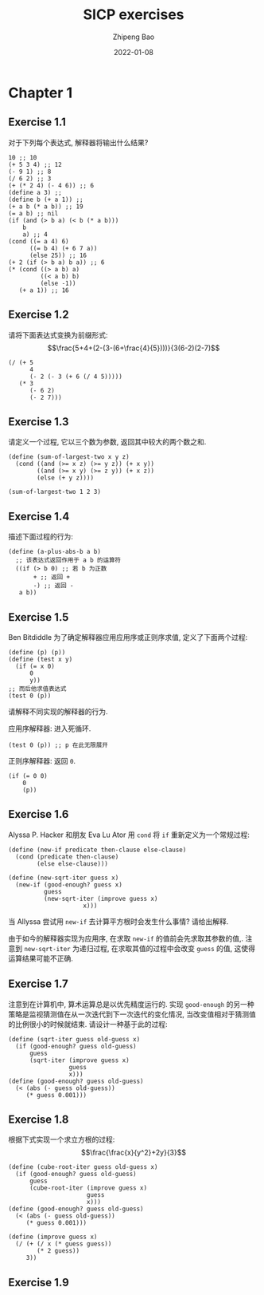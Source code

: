#+TITLE: SICP exercises
#+author: Zhipeng Bao
#+date: 2022-01-08

* Chapter 1
** Exercise 1.1
对于下列每个表达式, 解释器将输出什么结果?
#+begin_src racket :lang sicp
  10 ;; 10
  (+ 5 3 4) ;; 12
  (- 9 1) ;; 8
  (/ 6 2) ;; 3
  (+ (* 2 4) (- 4 6)) ;; 6
  (define a 3) ;; 
  (define b (+ a 1)) ;; 
  (+ a b (* a b)) ;; 19
  (= a b) ;; nil
  (if (and (> b a) (< b (* a b))) 
      b
      a) ;; 4
  (cond ((= a 4) 6)
        ((= b 4) (+ 6 7 a))
        (else 25)) ;; 16
  (+ 2 (if (> b a) b a)) ;; 6
  (* (cond ((> a b) a)
           ((< a b) b)
           (else -1))
     (+ a 1)) ;; 16
#+end_src
** Exercise 1.2
请将下面表达式变换为前缀形式:
$$\frac{5+4+(2-(3-(6+\frac{4}{5})))}{3(6-2)(2-7)$$
#+begin_src racket :lang sicp
  (/ (+ 5
        4
        (- 2 (- 3 (+ 6 (/ 4 5)))))
     (* 3
        (- 6 2)
        (- 2 7)))
#+end_src
** Exercise 1.3
请定义一个过程, 它以三个数为参数, 返回其中较大的两个数之和. 
#+begin_src racket :lang sicp
  (define (sum-of-largest-two x y z)
    (cond ((and (>= x z) (>= y z)) (+ x y))
          ((and (>= x y) (>= z y)) (+ x z))
          (else (+ y z))))

  (sum-of-largest-two 1 2 3)
#+end_src

#+RESULTS:
: 5
** Exercise 1.4
描述下面过程的行为: 
#+begin_src racket :lang sicp
  (define (a-plus-abs-b a b)
    ;; 该表达式返回作用于 a b 的运算符
    ((if (> b 0) ;; 若 b 为正数
         + ;; 返回 +
         -) ;; 返回 -
     a b))
#+end_src
** Exercise 1.5
Ben Bitdiddle 为了确定解释器应用应用序或正则序求值, 定义了下面两个过程: 
#+begin_src racket :lang sicp
  (define (p) (p))
  (define (test x y)
    (if (= x 0)
        0
        y))
  ;; 而后他求值表达式
  (test 0 (p))
#+end_src
请解释不同实现的解释器的行为. 

应用序解释器: 
进入死循环. 
#+begin_src racket :lang sicp
  (test 0 (p)) ;; p 在此无限展开
#+end_src

正则序解释器: 
返回 =0=. 
#+begin_src racket :lang sicp
  (if (= 0 0)
      0
      (p))
#+end_src
** Exercise 1.6
Alyssa P. Hacker 和朋友 Eva Lu Ator 用 =cond= 将 =if= 重新定义为一个常规过程: 
#+begin_src racket :lang sicp
  (define (new-if predicate then-clause else-clause)
    (cond (predicate then-clause)
          (else else-clause)))

  (define (new-sqrt-iter guess x)
    (new-if (good-enough? guess x)
            guess
            (new-sqrt-iter (improve guess x)
                       x)))
#+end_src

当 Allyssa 尝试用 =new-if= 去计算平方根时会发生什么事情? 请给出解释. 

由于如今的解释器实现为应用序, 在求取 =new-if= 的值前会先求取其参数的值,.
注意到 =new-sqrt-iter= 为递归过程, 在求取其值的过程中会改变 =guess= 的值, 这使得运算结果可能不正确.
** Exercise 1.7
注意到在计算机中, 算术运算总是以优先精度运行的. 实现 =good-enough= 的另一种策略是监视猜测值在从一次迭代到下一次迭代的变化情况, 当改变值相对于猜测值的比例很小的时候就结束. 请设计一种基于此的过程: 
#+begin_src racket :lang sicp
  (define (sqrt-iter guess old-guess x)
    (if (good-enough? guess old-guess)
        guess
        (sqrt-iter (improve guess x)
                   guess
                   x)))
  (define (good-enough? guess old-guess)
    (< (abs (- guess old-guess))
       (* guess 0.001)))
#+end_src
** Exercise 1.8
根据下式实现一个求立方根的过程:
$$\frac{\frac{x}{y^2}+2y}{3}$$
#+begin_src racket :lang sicp
  (define (cube-root-iter guess old-guess x)
    (if (good-enough? guess old-guess)
        guess
        (cube-root-iter (improve guess x)
                        guess
                        x)))
  (define (good-enough? guess old-guess)
    (< (abs (- guess old-guess))
       (* guess 0.001)))

  (define (improve guess x)
    (/ (+ (/ x (* guess guess))
          (* 2 guess))
       3))
#+end_src
** Exercise 1.9
